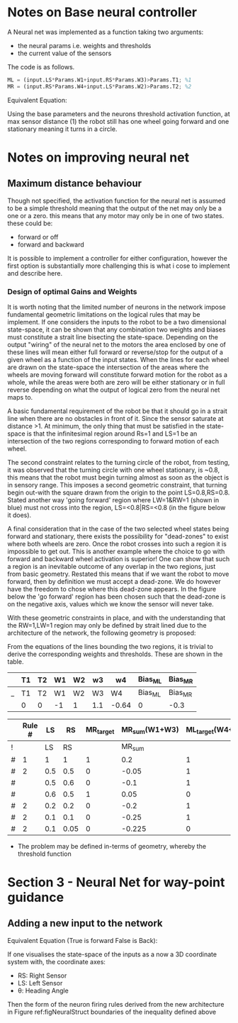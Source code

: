 * Notes on Base neural controller 
A Neural net was implemented as a function taking two arguments:
- the neural params i.e. weights and thresholds
- the current value of the sensors

[[file:./images/screenshot-01.png]]

The code is as follows.
#+begin_src octave
ML = (input.LS*Params.W1+input.RS*Params.W3)>Params.T1; %1
MR = (input.RS*Params.W4+input.LS*Params.W2)>Params.T2; %2
#+end_src

Equivalent Equation:
#+NAME: eqNeuralController_Base
\begin{align}
LS\times W_1+RS\times W_3 >T_1\\
LS\times W_2 +RS\times W_4 >T_2
\end{align}

Using the base parameters and the neurons threshold activation function, at
max sensor distance (1) the robot still has one wheel going forward and one 
stationary meaning it turns in a circle. 

* Notes on improving neural net
** Maximum distance behaviour
Though not specified, the  activation function for the neural net is assumed to be a simple threshold meaning that the output of the net may only be a one or a zero. this means that any motor may only be in one of two states. these could be:
- forward or off
- forward and backward

It is possible to implement a controller for either configuration, however the first option is substantially more challenging this is what i cose to implement and describe here.

*** Design of optimal Gains and Weights
It is worth noting that the limited number of neurons in the network impose fundamental geometric limitations on the logical rules that may be implement. If one considers the inputs to the robot to be a two dimensional state-space, it can be shown that any combination two weights and biases must constitute a strait line bisecting the state-space. Depending on the output "wiring" of the neural net to the motors the area enclosed by one of these lines will mean either full forward or reverse/stop for the output of a given wheel as a function of the input states. When the lines for each wheel are drawn on the state-space the intersection of the areas where the wheels are moving forward will constitute forward motion for the robot as a whole, while the areas were both are zero will be either stationary or in full reverse depending on what the output of logical zero from the neural net maps to.

A basic fundamental requirement of the robot be that it should go in a strait line when there are no obstacles in front of it. Since the sensor saturate at distance >1. At minimum, the only thing that must be satisfied in the state-space is that the infinitesimal region around Rs=1 and LS=1 be an intersection of the two regions corresponding to forward motion of each wheel.

The second constraint relates to the turning circle of the robot, from testing, it was observed that the turning circle with one wheel stationary, is ~0.8, this means that the robot must begin turning almost as soon as the object is in sensory range. This imposes a second geometric constraint, that turning begin out-with the square drawn from the origin to the point LS=0.8,RS=0.8. Stated another way 'going forward' region where LW=1&RW=1 (shown in blue) must not cross into the region, LS=<0.8|RS=<0.8 (in the figure below it does).

A final consideration that in the case of the two selected wheel states being forward and stationary, there exists the possibility for "dead-zones" to exist where both wheels are zero. Once the robot crosses into such a region it is impossible to get out. This is another example where the choice to go with forward and backward wheel activation is superior! One can show that such a region is an inevitable outcome of any overlap in the two regions, just from basic geometry. Restated this means that if we want the robot to move forward, then by definition we must accept a dead-zone. We do however have the freedom to chose where this dead-zone appears. In the figure below the 'go forward' region has been chosen such that the dead-zone is on the negative axis, values which we know the sensor will never take.

#+ATTR_ORG: :width 400
#+ATTR_LATEX:  :width 400
[[file:figures/StateSpace_Neuron.png]]

With these geometric constraints in place, and with the understanding that the RW=1,LW=1 region may only be defined by strait lined due to the architecture of the network, the following geometry is proposed:

#+ATTR_ORG: :width 400
#+ATTR_LATEX:  :width 400
[[file:figures/StateSpace_Neuron_Design2.drawio.png]]

From the equations of the lines bounding the two regions, it is trivial to derive the corresponding weights and thresholds. These are shown in the table.



#+NAME: tabNetParams
|   | T1 | T2 | W1 | W2 | w3  | w4    | Bias_ML | Bias_MR |
|---+----+----+----+----+-----+-------+---------+---------|
| _ | T1 | T2 | W1 | W2 | W3  | W4    | Bias_ML | Bias_MR |
|   | 0  | 0  | -1 | 1  | 1.1 | -0.64 | 0       | -0.3    |

|   | Rule # |  LS |   RS | MR_target | MR_sum(W1+W3) | ML_target(W4+W2) | ML_sum |
|---+--------+-----+------+-----------+---------------+------------------+--------|
| ! |        |  LS |   RS |           |        MR_sum |                  | ML_sum |
| # |      1 |   1 |    1 |         1 |           0.2 |                1 |    0.1 |
| # |      2 | 0.5 |  0.5 |         0 |         -0.05 |                1 |   0.05 |
| # |        | 0.5 |  0.6 |         0 |          -0.1 |                1 |   0.16 |
| # |        | 0.6 |  0.5 |         1 |          0.05 |                0 |  -0.05 |
| # |      2 | 0.2 |  0.2 |         0 |          -0.2 |                1 |   0.02 |
| # |      2 | 0.1 |  0.1 |         0 |         -0.25 |                1 |   0.01 |
| # |      2 | 0.1 | 0.05 |         0 |        -0.225 |                0 | -0.045 |
#+TBLFM: $8=$LS*remote(tabNetParams,$W1)+$RS*remote(tabNetParams,$W3)+remote(tabNetParams,$Bias_ML):: $6=$RS*remote(tabNetParams,$W4)+$LS*remote(tabNetParams,$W2)+remote(tabNetParams,$Bias_MR)
- The problem may be defined in-terms of geometry, whereby the threshold function
* Section 3 -  Neural Net for way-point guidance
** Adding a new input to the network
#+caption: Neural Structure That Incudes the additional neuron for heading angle
#+NAME: figNeuralStruct

[[file:figures/NeuralStructure.png]]

Equivalent Equation (True is forward False is Back):
#+NAME: eqNeuralController_Base
\begin{align}
LS\times W_1+RS\times W_3 +\theta\times W_5&>T_1 \text{ (Left Wheel)}\\
LS\times W_2 +RS\times W_4 +\theta \times W_6&>T_2 \text{ (Right Wheel)}
\end{align}

If one visualises the state-space of the inputs as a now a 3D coordinate system with, the coordinate axes:
- RS: Right Sensor
- LS: Left Sensor
- \theta: Heading Angle

Then the form of the neuron firing rules derived from the new architecture in Figure ref:figNeuralStruct boundaries of the inequality defined above
